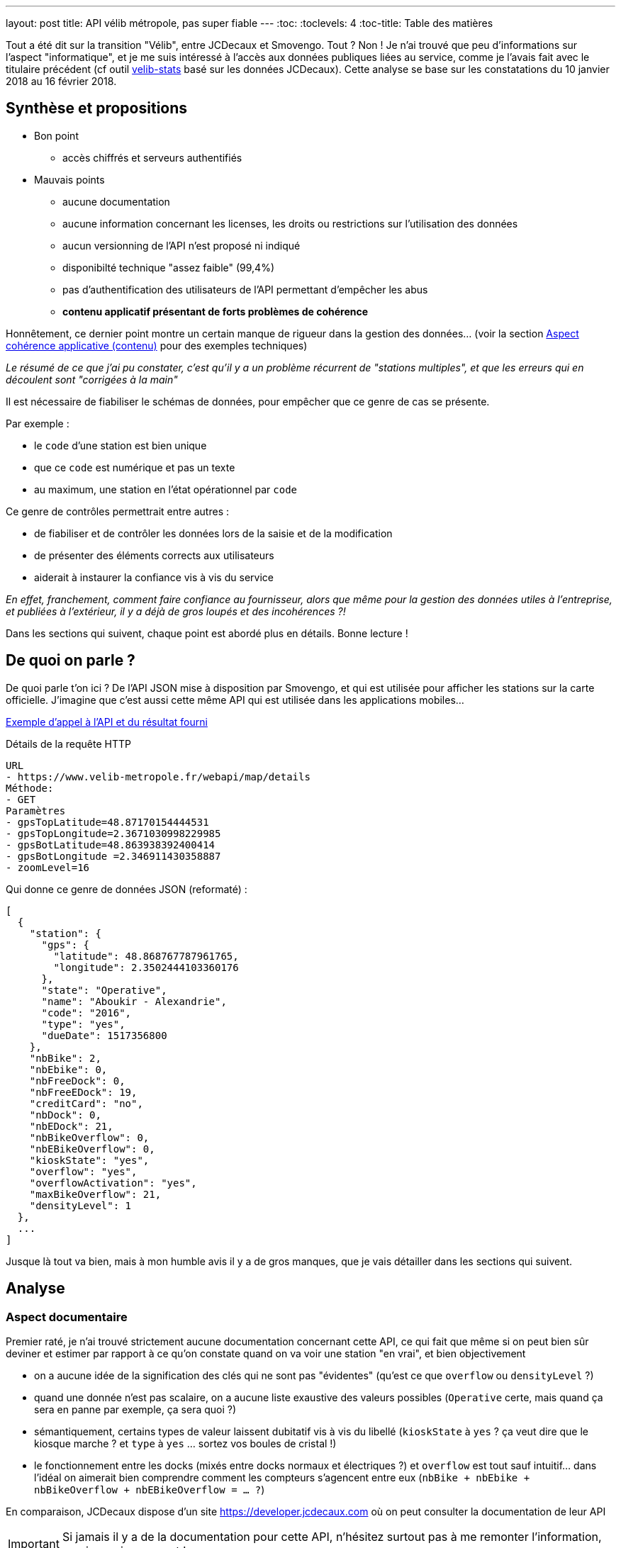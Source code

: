 ---
layout: post
title: API vélib métropole, pas super fiable
---
:toc:
:toclevels: 4
:toc-title: Table des matières

Tout a été dit sur la transition "Vélib", entre JCDecaux et Smovengo. Tout ? Non ! Je n'ai trouvé que peu d'informations sur l'aspect "informatique", et je me suis intéressé à l'accès aux données publiques liées au service, comme je l'avais fait avec le titulaire précédent (cf outil link:https://nipil.org/velib-stats/[velib-stats] basé sur les données JCDecaux). Cette analyse se base sur les constatations du 10 janvier 2018 au 16 février 2018.

== Synthèse et propositions

* Bon point
** accès chiffrés et serveurs authentifiés
* Mauvais points
** aucune documentation
** aucune information concernant les licenses, les droits ou restrictions sur l'utilisation des données
** aucun versionning de l'API n'est proposé ni indiqué
** disponibilté technique "assez faible" (99,4%)
** pas d'authentification des utilisateurs de l'API permettant d'empêcher les abus
** *contenu applicatif présentant de forts problèmes de cohérence*

Honnêtement, ce dernier point montre un certain manque de rigueur dans la gestion des données... (voir la section <<Aspect cohérence applicative (contenu)>> pour des exemples techniques)

_Le résumé de ce que j'ai pu constater, c'est qu'il y a un problème récurrent de "stations multiples", et que les erreurs qui en découlent sont "corrigées à la main"_

Il est nécessaire de fiabiliser le schémas de données, pour empêcher que ce genre de cas se présente.

Par exemple :

- le `code` d'une station est bien unique
- que ce `code` est numérique et pas un texte
- au maximum, une station en l'état opérationnel par `code`

Ce genre de contrôles permettrait entre autres :

- de fiabiliser et de contrôler les données lors de la saisie et de la modification
- de présenter des éléments corrects aux utilisateurs
- aiderait à instaurer la confiance vis à vis du service

_En effet, franchement, comment faire confiance au fournisseur, alors que même pour la gestion des données utiles à l'entreprise, et publiées à l'extérieur, il y a déjà de gros loupés et des incohérences ?!_

Dans les sections qui suivent, chaque point est abordé plus en détails. Bonne lecture !

== De quoi on parle ?

De quoi parle t'on ici ? De l'API JSON mise à disposition par Smovengo, et qui est utilisée pour afficher les stations sur la carte officielle. J'imagine que c'est aussi cette même API qui est utilisée dans les applications mobiles...

link:https://www.velib-metropole.fr/webapi/map/details?gpsTopLatitude=48.87170154444531&gpsTopLongitude=2.3671030998229985&gpsBotLatitude=48.863938392400414&gpsBotLongitude=2.346911430358887&zoomLevel=16[Exemple d'appel à l'API et du résultat fourni]

.Détails de la requête HTTP
----
URL
- https://www.velib-metropole.fr/webapi/map/details
Méthode:
- GET
Paramètres
- gpsTopLatitude=48.87170154444531
- gpsTopLongitude=2.3671030998229985
- gpsBotLatitude=48.863938392400414
- gpsBotLongitude =2.346911430358887
- zoomLevel=16
----

Qui donne ce genre de données JSON (reformaté) :

----
[
  {
    "station": {
      "gps": {
        "latitude": 48.868767787961765,
        "longitude": 2.3502444103360176
      },
      "state": "Operative",
      "name": "Aboukir - Alexandrie",
      "code": "2016",
      "type": "yes",
      "dueDate": 1517356800
    },
    "nbBike": 2,
    "nbEbike": 0,
    "nbFreeDock": 0,
    "nbFreeEDock": 19,
    "creditCard": "no",
    "nbDock": 0,
    "nbEDock": 21,
    "nbBikeOverflow": 0,
    "nbEBikeOverflow": 0,
    "kioskState": "yes",
    "overflow": "yes",
    "overflowActivation": "yes",
    "maxBikeOverflow": 21,
    "densityLevel": 1
  },
  ...
]
----

Jusque là tout va bien, mais à mon humble avis il y a de gros manques, que je vais détailler dans les sections qui suivent.

== Analyse

=== Aspect documentaire

Premier raté, je n'ai trouvé strictement aucune documentation concernant cette API, ce qui fait que même si on peut bien sûr deviner et estimer par rapport à ce qu'on constate quand on va voir une station "en vrai", et bien objectivement

- on a aucune idée de la signification des clés qui ne sont pas "évidentes" (qu'est ce que `overflow` ou `densityLevel` ?)
- quand une donnée n'est pas scalaire, on a aucune liste exaustive des valeurs possibles (`Operative` certe, mais quand ça sera en panne par exemple, ça sera quoi ?)
- sémantiquement, certains types de valeur laissent dubitatif vis à vis du libellé (`kioskState` à `yes` ? ça veut dire que le kiosque marche ? et `type` à `yes` ... sortez vos boules de cristal !)
- le fonctionnement entre les docks (mixés entre docks normaux et électriques ?) et `overflow` est tout sauf intuitif... dans l'idéal on aimerait bien comprendre comment les compteurs s'agencent entre eux (`nbBike + nbEbike + nbBikeOverflow + nbEBikeOverflow = ... ?`)

En comparaison, JCDecaux dispose d'un site https://developer.jcdecaux.com où on peut consulter la documentation de leur API

IMPORTANT: Si jamais il y a de la documentation pour cette API, n'hésitez surtout pas à me remonter l'information, que je corrige ce post !

=== Aspect juridique

À nouveau, je n'ai rien trouvé, si ça existe, n'hésitez pas à me l'indiquer.

En comparaison, JCDecaux (sur le même site que la documentation) indique clairement la license couvrant l'accès, l'utilisation, et la diffusion des données.

=== Aspect versioning

Une API a vocation à être stable, mais "dans la vraie vie" (comme dirait un ancien collègue) les choses bougent toujours. C'est pour cette raison qu'une API doit toujours être versionnée.

Le versionning d'une API? c'est ce qui permet à un programme de ne pas "casser" car en référençant explicitement une version il ne doit jamais recevoir de données dont la structure et le contenu ne correspond pas au contrat défini dans la documentation de la version de l'API utilisée.

En comparaison, JCDecaux a versionné son API (cf le `v1` dans l'URL suivant : https://api.jcdecaux.com/vls/v1)

=== Aspect sécurisation

La sécurisation, c'est principalement une analyse selon les critères "DICPA" (disponibilité, intégrité, confidentialité, preuve, anonymat). On ignorera les deux denriers, pour se concentrer sur les trois premiers

==== Côté confidentialité

Les accès à l'API se font en HTTPS, ce qui permet de ne voir de l'extérieur, que le fait qu'on consulte le site "www.velib-metropole.fr"

Si jamais l'API était authentifiée (elle ne l'est pas) les identifiants seraient transmis de manière sécurisée

==== Côté disponibilité technique (accès)

Sur la période constaté, j'ai cherché à récupérer les données de l'API une fois par minute.

Synthèse : 54719 tentatives dont 323 échecs (fiabilité 99.4%)

Causes d'échecs :

- 307 fois "Read timeout"
- 6 fois "500 Internal Server Error"
- 9 fois "502 Bad Gateway"
- 1 fois "502 Proxy Error"

En termes de haute disponibilité (technique) ça n'est pas mal, même si ça n'est pas génial (cf link:https://fr.wikipedia.org/wiki/Haute_disponibilit%C3%A9#Mesure_du_taux_de_disponibilit%C3%A9[cette définition sur la Wikipedia])

En _moyenne_, ça fait 50 minutes d'indisponibilité par semaine, ce que je trouve énorme pour une API qui ne fait _a priori_ (je peux me tromper) que sérialiser le résultat d'un `SELECT` en JSON.

D'autre part, l'API n'étant pas authentifiée, il est difficile, sinon impossible pour le fournisseur, de réagir face à des abus d'utilisation (nombre de requêtes)ou d'attaques.

En comparaison JCDecaux a mis en place un système de token d'authentification

==== Côté intégrité

L'intégrité technique est assurée par le transport HTTPS qui sécurise le contenu des données transmises.

Par contre, dans l'intégrité on peut aussi considérer la cohérence des données produite, ce qui est fait dans la section ci-dessous.

En comparaison, JCDecaux ne fait pas mieux

=== Aspect cohérence applicative (contenu)

Au regard du JSON présenté au début, et du fait que cette API ne réalise au final qu'une sérialisation d'une requête en base de donnée, ce que j'ai pu constater est assez effarant.

D'après le JSON, on peut imaginer qu'au minimum du minimum, les contraintes suivantes seraient positionnées dans le schémas de donnée SQL :

. tous les champs doivent être définis
. `code` est une clé primaire
. `name` est unique

Et on pourrait en rajouter d'autres, comme des contrôles sur le total de vélos, de dock, vis à vis de l'agencement entre docks, edocks, et overflow...

==== Stations "sans identifiant"

Il y a quelques jours, pendant quasiment 48h, l'API a tranquilement publié une station dont le `code` (qui représente _a priori_ une clé primaire) n'était pas défini :

----
  {
    "station": {
      "gps": {
        "latitude": 48.8740293,
        "longitude": 2.3070946
      },
      "state": "Work in progress",
      "name": "Mairie du 8ème ",
      "code": "",
      "type": "no",
      "dueDate": 1518613200
    },
    ...
  }
----

En se basant sur le fait que si `code` est (ou fait partie de) une clé primaire, alors cette sortie ne serait pas possible (ie la ligne ne pourrait être présente).

En conséquence, je ne peux que supputer et dire que visiblement `code` n'a pas été identifié comme une clé primaire... ce qui me paraît "bizarre", et ça suggère une erreur de design.

==== Stations "dupliquées"

Pendant plusieurs jours (quatre, de mémoire) l'API présentait tranquilement des entrées clairement en double. Le plus drôle c'est qu'au dernier jour, un humain a visiblement constaté le problème, et a effectué des modifications pour permettre de séparer le bon grain de l'ivraie.

*Le 25 janvier 2018* : une station en double, toutes indiquées comme opérationnelles :

----
  "station": {
    "gps": {
      "latitude": 48.84086149032458,
      "longitude": 2.3876759782433505
    },
    "state": "Operative",
    "name": "MAIRIE DU 12ème",
    "code": "12109",
    "type": "no",
    "dueDate": 1517439628.501
  },

  "station": {
    "gps": {
      "latitude": 48.8409948,
      "longitude": 2.3877094
    },
    "state": "Operative",
    "name": "mairie du 12 eme",
    "code": "12109",
    "type": "no",
    "dueDate": 1517439637.876
  },
----

*Le 29 janvier 2018* une station en triple, toutes indiquées comme opérationnelles

----
  "station": {
    "gps": {
      "latitude": 48.8538327,
      "longitude": 2.3697222
    },
    "state": "Operative",
    "name": "bastille-richard lenoir",
    "code": "11001",
    "type": "no",
    "dueDate": 1517785227.934
  },

  "station": {
    "gps": {
      "latitude": 48.8537729,
      "longitude": 2.369944
    },
    "state": "Operative",
    "name": "bastille richard lenoir",
    "code": "11001",
    "type": "no",
    "dueDate": 1517785217.614
  },

  "station": {
    "gps": {
      "latitude": 48.8536419,
      "longitude": 2.3695939
    },
    "state": "Operative",
    "name": "bastille Richard lenoir",
    "code": "11001",
    "type": "no",
    "dueDate": 1517785214.542
  },
----

*Le 31 janvier 2018* ... alors là c'est la fête du slip : 4 stations concernées par le "problème"

Ce qui est marrant, c'est qu'un "nettoyage" a été fait. Les stations "en trop" ont été renommées, et le `code` changé pour mettre "0000" (ce qui indique en plus que le code en base de donnée n'est pas un entier mais une chaîne de caractères, mais passons ...).

Et ça donne ça :

.Nettoyage Richard Lenoir
----
  "station": {
    "gps": {
      "latitude": 48.8538327,
      "longitude": 2.3697222
    },
    "state": "Operative",
    "name": "Bastille - Richard Lenoir",
    "code": "11001",
    "type": "no",
    "dueDate": 1517785227.934
  },

  "station": {
    "gps": {
      "latitude": 48.8537729,
      "longitude": 2.369944
    },
    "state": "Operative",
    "name": "ZZZ-doublon bastille richard lenoir",
    "code": "0000",
    "type": "no",
    "dueDate": 1517785217.614
  },

  "station": {
    "gps": {
      "latitude": 48.8536419,
      "longitude": 2.3695939
    },
    "state": "Operative",
    "name": "ZZZ- triplon bastille Richard lenoir",
    "code": "0000",
    "type": "no",
    "dueDate": 1517785214.542
  },
----

.Nettoyage Boulevard Voltaire
----
  "station": {
    "gps": {
      "latitude": 48.858925,
      "longitude": 2.3789759
    },
    "state": "Operative",
    "name": "Boulevard Voltaire",
    "code": "11024",
    "type": "no",
    "dueDate": 1517227200
  },

  "station": {
    "gps": {
      "latitude": 48.8588294,
      "longitude": 2.3787513
    },
    "state": "Operative",
    "name": "ZZZ - doublon boulevard Voltaire ",
    "code": "0000",
    "type": "no",
    "dueDate": 1517785219.509
  },
----

.Nettoyage Javel André Citroen
----
  "station": {
    "gps": {
      "latitude": 48.846276485475,
      "longitude": 2.2786368057131767
    },
    "state": "Operative",
    "name": "Javel - André Citroen",
    "code": "15064",
    "type": "no",
    "dueDate": 1517356800
  },

  "station": {
    "gps": {
      "latitude": 48.84629491826888,
      "longitude": 2.278413912593796
    },
    "state": "Operative",
    "name": "ZZZ - doublon Javel - André Citroën",
    "code": "0000",
    "type": "no",
    "dueDate": 1517356800
  },
----

.Nettoyage Place Jacques Madaule
----
  "station": {
    "gps": {
      "latitude": 48.82380377277954,
      "longitude": 2.2604189068078995
    },
    "state": "Operative",
    "name": "Place Jacques Madaule",
    "code": "21305",
    "type": "no",
    "dueDate": 1517526015.96
  },

  "station": {
    "gps": {
      "latitude": 48.82412590462087,
      "longitude": 2.260645985489782
    },
    "state": "Operative",
    "name": "ZZZ Doublon madaule",
    "code": "0000",
    "type": "no",
    "dueDate": 1517356800
  },
----

*Le 13 février 2018* une station en double, toutes marquées comme opérationnelles

----
  "station": {
    "gps": {
      "latitude": 48.87983634400552,
      "longitude": 2.345290370285511
    },
    "state": "Operative",
    "name": "condorcet-turgot",
    "code": "9007",
    "type": "no",
    "dueDate": 1519081209
  },

  "station": {
    "gps": {
      "latitude": 48.87985155789093,
      "longitude": 2.345232367515564
    },
    "state": "Operative",
    "name": "Condorcet-Turgot",
    "code": "9007",
    "type": "no",
    "dueDate": 1519081232
  },
----

Et plutôt que de les inscrire ici au tréfond de la vue technique, j'ai placé les conseils et suggestions en tête d'article !

